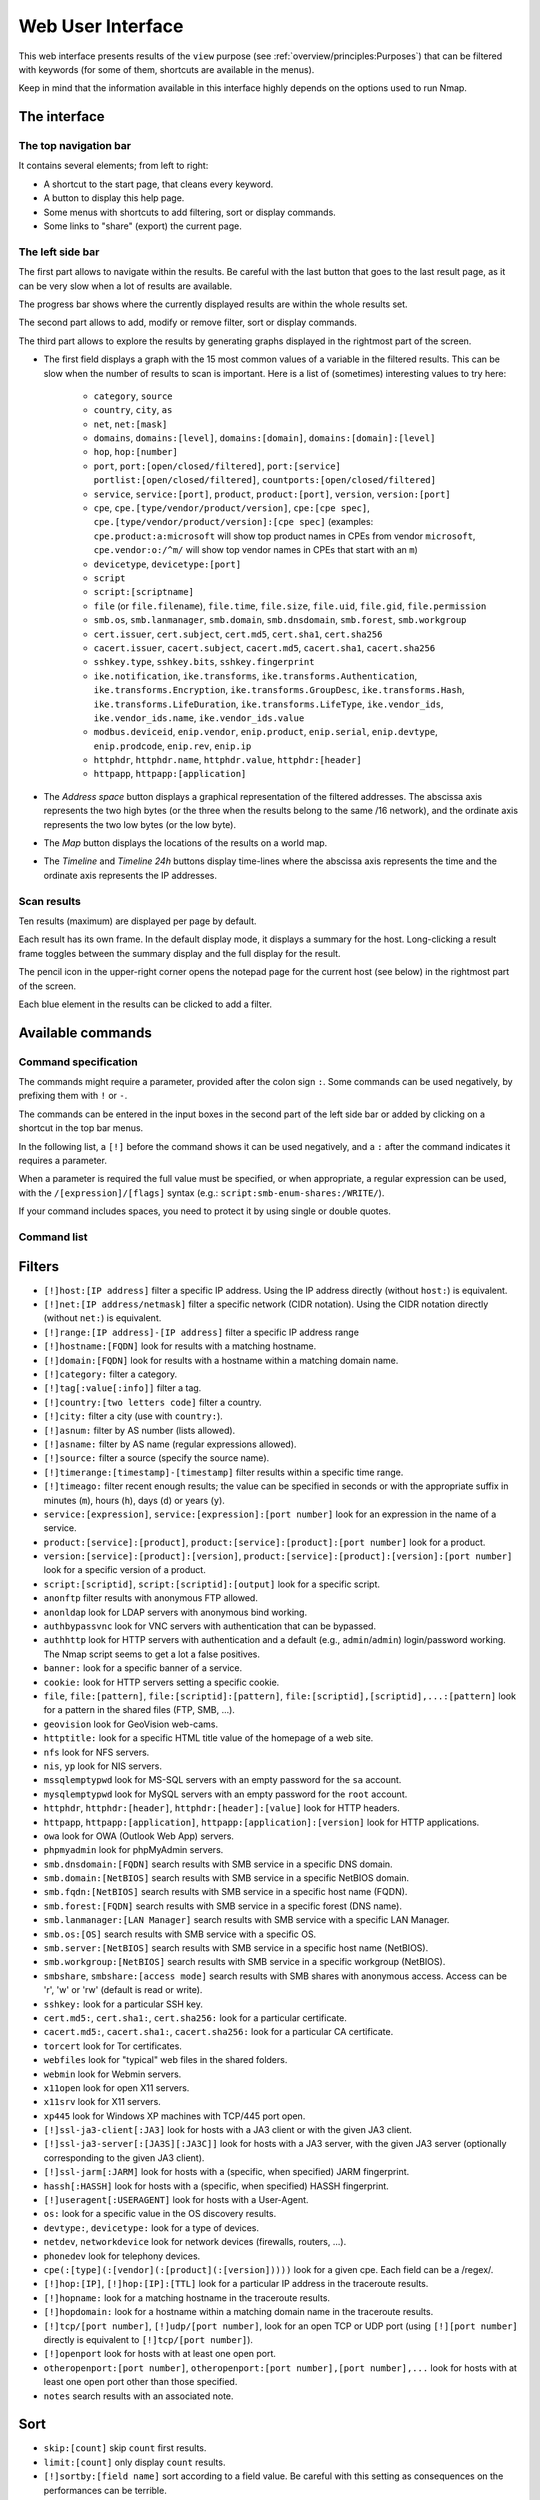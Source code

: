 Web User Interface
==================

This web interface presents results of the ``view`` purpose (see
:ref:`overview/principles:Purposes`) that can be filtered with
keywords (for some of them, shortcuts are available in the menus).

Keep in mind that the information available in this interface highly
depends on the options used to run Nmap.

The interface
~~~~~~~~~~~~~

The top navigation bar
----------------------

It contains several elements; from left to right:

- A shortcut to the start page, that cleans every keyword.
- A button to display this help page.
- Some menus with shortcuts to add filtering, sort or display commands.
- Some links to "share" (export) the current page.

The left side bar
-----------------

The first part allows to navigate within the results. Be careful with
the last button that goes to the last result page, as it can be very
slow when a lot of results are available.

The progress bar shows where the currently displayed results are within
the whole results set.

The second part allows to add, modify or remove filter, sort or display
commands.

The third part allows to explore the results by generating graphs
displayed in the rightmost part of the screen.

- The first field displays a graph with the 15 most common values of a
  variable in the filtered results. This can be slow when the number
  of results to scan is important. Here is a list of (sometimes)
  interesting values to try here:

   - ``category``, ``source``
   - ``country``, ``city``, ``as``
   - ``net``, ``net:[mask]``
   - ``domains``, ``domains:[level]``, ``domains:[domain]``,
     ``domains:[domain]:[level]``
   - ``hop``, ``hop:[number]``
   - ``port``, ``port:[open/closed/filtered]``, ``port:[service]``
     ``portlist:[open/closed/filtered]``,
     ``countports:[open/closed/filtered]``
   - ``service``, ``service:[port]``, ``product``, ``product:[port]``,
     ``version``, ``version:[port]``
   - ``cpe``, ``cpe.[type/vendor/product/version]``, ``cpe:[cpe
     spec]``, ``cpe.[type/vendor/product/version]:[cpe spec]``
     (examples: ``cpe.product:a:microsoft`` will show top product
     names in CPEs from vendor ``microsoft``, ``cpe.vendor:o:/^m/``
     will show top vendor names in CPEs that start with an ``m``)
   - ``devicetype``, ``devicetype:[port]``
   - ``script``
   - ``script:[scriptname]``
   - ``file`` (or ``file.filename``), ``file.time``, ``file.size``,
     ``file.uid``, ``file.gid``, ``file.permission``
   - ``smb.os``, ``smb.lanmanager``, ``smb.domain``,
     ``smb.dnsdomain``, ``smb.forest``, ``smb.workgroup``
   - ``cert.issuer``, ``cert.subject``, ``cert.md5``, ``cert.sha1``,
     ``cert.sha256``
   - ``cacert.issuer``, ``cacert.subject``, ``cacert.md5``,
     ``cacert.sha1``, ``cacert.sha256``
   - ``sshkey.type``, ``sshkey.bits``, ``sshkey.fingerprint``
   - ``ike.notification``, ``ike.transforms``,
     ``ike.transforms.Authentication``, ``ike.transforms.Encryption``,
     ``ike.transforms.GroupDesc``, ``ike.transforms.Hash``,
     ``ike.transforms.LifeDuration``, ``ike.transforms.LifeType``,
     ``ike.vendor_ids``, ``ike.vendor_ids.name``,
     ``ike.vendor_ids.value``
   - ``modbus.deviceid``, ``enip.vendor``, ``enip.product``,
     ``enip.serial``, ``enip.devtype``, ``enip.prodcode``,
     ``enip.rev``, ``enip.ip``
   - ``httphdr``, ``httphdr.name``, ``httphdr.value``,
     ``httphdr:[header]``
   - ``httpapp``, ``httpapp:[application]``

- The *Address space* button displays a graphical representation of
  the filtered addresses. The abscissa axis represents the two high
  bytes (or the three when the results belong to the same /16
  network), and the ordinate axis represents the two low bytes (or the
  low byte).
- The *Map* button displays the locations of the results on a world
  map.
- The *Timeline* and *Timeline 24h* buttons display time-lines where
  the abscissa axis represents the time and the ordinate axis
  represents the IP addresses.

Scan results
------------

Ten results (maximum) are displayed per page by default.

Each result has its own frame. In the default display mode, it displays
a summary for the host. Long-clicking a result frame toggles between the
summary display and the full display for the result.

The pencil icon in the upper-right corner opens the notepad page for the
current host (see below) in the rightmost part of the screen.

Each blue element in the results can be clicked to add a filter.

Available commands
~~~~~~~~~~~~~~~~~~

Command specification
---------------------

The commands might require a parameter, provided after the colon sign
``:``. Some commands can be used negatively, by prefixing them with
``!`` or ``-``.

The commands can be entered in the input boxes in the second part of the
left side bar or added by clicking on a shortcut in the top bar menus.

In the following list, a ``[!]`` before the command shows it can be used
negatively, and a ``:`` after the command indicates it requires a
parameter.

When a parameter is required the full value must be specified, or when
appropriate, a regular expression can be used, with the
``/[expression]/[flags]`` syntax (e.g.:
``script:smb-enum-shares:/WRITE/``).

If your command includes spaces, you need to protect it by using single
or double quotes.

Command list
------------

Filters
~~~~~~~

- ``[!]host:[IP address]`` filter a specific IP address. Using the IP
  address directly (without ``host:``) is equivalent.
- ``[!]net:[IP address/netmask]`` filter a specific network (CIDR
  notation). Using the CIDR notation directly (without ``net:``) is
  equivalent.
- ``[!]range:[IP address]-[IP address]`` filter a specific IP address
  range
- ``[!]hostname:[FQDN]`` look for results with a matching hostname.
- ``[!]domain:[FQDN]`` look for results with a hostname within a
  matching domain name.
- ``[!]category:`` filter a category.
- ``[!]tag[:value[:info]]`` filter a tag.
- ``[!]country:[two letters code]`` filter a country.
- ``[!]city:`` filter a city (use with ``country:``).
- ``[!]asnum:`` filter by AS number (lists allowed).
- ``[!]asname:`` filter by AS name (regular expressions allowed).
- ``[!]source:`` filter a source (specify the source name).
- ``[!]timerange:[timestamp]-[timestamp]`` filter results within a
  specific time range.
- ``[!]timeago:`` filter recent enough results; the value can be
  specified in seconds or with the appropriate suffix in minutes
  (``m``), hours (``h``), days (``d``) or years (``y``).
- ``service:[expression]``, ``service:[expression]:[port number]``
  look for an expression in the name of a service.
- ``product:[service]:[product]``, ``product:[service]:[product]:[port
  number]`` look for a product.
- ``version:[service]:[product]:[version]``,
  ``product:[service]:[product]:[version]:[port number]`` look for a
  specific version of a product.
- ``script:[scriptid]``, ``script:[scriptid]:[output]`` look for a
  specific script.
- ``anonftp`` filter results with anonymous FTP allowed.
- ``anonldap`` look for LDAP servers with anonymous bind working.
- ``authbypassvnc`` look for VNC servers with authentication that can
  be bypassed.
- ``authhttp`` look for HTTP servers with authentication and a default
  (e.g., ``admin``/``admin``) login/password working. The Nmap script
  seems to get a lot a false positives.
- ``banner:`` look for a specific banner of a service.
- ``cookie:`` look for HTTP servers setting a specific cookie.
- ``file``, ``file:[pattern]``, ``file:[scriptid]:[pattern]``,
  ``file:[scriptid],[scriptid],...:[pattern]`` look for a pattern in
  the shared files (FTP, SMB, ...).
- ``geovision`` look for GeoVision web-cams.
- ``httptitle:`` look for a specific HTML title value of the homepage
  of a web site.
- ``nfs`` look for NFS servers.
- ``nis``, ``yp`` look for NIS servers.
- ``mssqlemptypwd`` look for MS-SQL servers with an empty password for
  the ``sa`` account.
- ``mysqlemptypwd`` look for MySQL servers with an empty password for
  the ``root`` account.
- ``httphdr``, ``httphdr:[header]``, ``httphdr:[header]:[value]`` look
  for HTTP headers.
- ``httpapp``, ``httpapp:[application]``,
  ``httpapp:[application]:[version]`` look for HTTP applications.
- ``owa`` look for OWA (Outlook Web App) servers.
- ``phpmyadmin`` look for phpMyAdmin servers.
- ``smb.dnsdomain:[FQDN]`` search results with SMB service in a
  specific DNS domain.
- ``smb.domain:[NetBIOS]`` search results with SMB service in a
  specific NetBIOS domain.
- ``smb.fqdn:[NetBIOS]`` search results with SMB service in a specific
  host name (FQDN).
- ``smb.forest:[FQDN]`` search results with SMB service in a specific
  forest (DNS name).
- ``smb.lanmanager:[LAN Manager]`` search results with SMB service
  with a specific LAN Manager.
- ``smb.os:[OS]`` search results with SMB service with a specific OS.
- ``smb.server:[NetBIOS]`` search results with SMB service in a
  specific host name (NetBIOS).
- ``smb.workgroup:[NetBIOS]`` search results with SMB service in a
  specific workgroup (NetBIOS).
- ``smbshare``, ``smbshare:[access mode]`` search results with SMB
  shares with anonymous access. Access can be 'r', 'w' or 'rw'
  (default is read or write).
- ``sshkey:`` look for a particular SSH key.
- ``cert.md5:``, ``cert.sha1:``, ``cert.sha256:`` look for a
  particular certificate.
- ``cacert.md5:``, ``cacert.sha1:``, ``cacert.sha256:`` look for a
  particular CA certificate.
- ``torcert`` look for Tor certificates.
- ``webfiles`` look for "typical" web files in the shared folders.
- ``webmin`` look for Webmin servers.
- ``x11open`` look for open X11 servers.
- ``x11srv`` look for X11 servers.
- ``xp445`` look for Windows XP machines with TCP/445 port open.
- ``[!]ssl-ja3-client[:JA3]`` look for hosts with a JA3 client or with
  the given JA3 client.
- ``[!]ssl-ja3-server[:[JA3S][:JA3C]]`` look for hosts with a JA3
  server, with the given JA3 server (optionally corresponding to the
  given JA3 client).
- ``[!]ssl-jarm[:JARM]`` look for hosts with a (specific, when
  specified) JARM fingerprint.
- ``hassh[:HASSH]`` look for hosts with a (specific, when specified)
  HASSH fingerprint.
- ``[!]useragent[:USERAGENT]`` look for hosts with a User-Agent.
- ``os:`` look for a specific value in the OS discovery results.
- ``devtype:``, ``devicetype:`` look for a type of devices.
- ``netdev``, ``networkdevice`` look for network devices (firewalls,
  routers, ...).
- ``phonedev`` look for telephony devices.
- ``cpe(:[type](:[vendor](:[product](:[version]))))`` look for a given
  cpe. Each field can be a /regex/.
- ``[!]hop:[IP]``, ``[!]hop:[IP]:[TTL]`` look for a particular IP
  address in the traceroute results.
- ``[!]hopname:`` look for a matching hostname in the traceroute
  results.
- ``[!]hopdomain:`` look for a hostname within a matching domain name
  in the traceroute results.
- ``[!]tcp/[port number]``, ``[!]udp/[port number]``, look for an open
  TCP or UDP port (using ``[!][port number]`` directly is equivalent
  to ``[!]tcp/[port number]``).
- ``[!]openport`` look for hosts with at least one open port.
- ``otheropenport:[port number]``, ``otheropenport:[port number],[port
  number],...`` look for hosts with at least one open port other than
  those specified.
- ``notes`` search results with an associated note.

Sort
~~~~

- ``skip:[count]`` skip ``count`` first results.
- ``limit:[count]`` only display ``count`` results.
- ``[!]sortby:[field name]`` sort according to a field value. Be
  careful with this setting as consequences on the performances can be
  terrible.

Display
~~~~~~~

- ``display:host`` set the default display mode.
- ``display:cpe`` only display CPEs.
- ``display:script:``, ``display:script:[script id]`` or
  ``display:script:[script id],[script id],...`` only display (a
  particular) script outputs.
- ``display:screenshot`` only display screenshots.
- ``display:vulnerability`` only display vulnerabilities.

